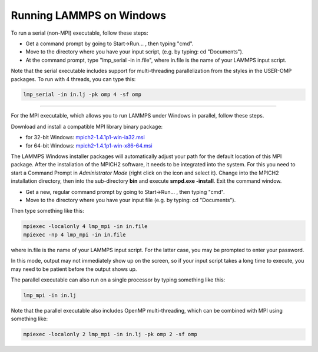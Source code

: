 Running LAMMPS on Windows
=========================

To run a serial (non-MPI) executable, follow these steps:

* Get a command prompt by going to Start->Run... ,
  then typing "cmd".
* Move to the directory where you have your input script,
  (e.g. by typing: cd "Documents").
* At the command prompt, type "lmp_serial -in in.file", where
  in.file is the name of your LAMMPS input script.

Note that the serial executable includes support for multi-threading
parallelization from the styles in the USER-OMP packages.  To run with
4 threads, you can type this:

.. code-block:: bash

   lmp_serial -in in.lj -pk omp 4 -sf omp

----------

For the MPI executable, which allows you to run LAMMPS under Windows
in parallel, follow these steps.

Download and install a compatible MPI library binary package:

* for 32-bit Windows: `mpich2-1.4.1p1-win-ia32.msi <http://download.lammps.org/thirdparty/mpich2-1.4.1p1-win-ia32.msi>`_
* for 64-bit Windows: `mpich2-1.4.1p1-win-x86-64.msi <http://download.lammps.org/thirdparty/mpich2-1.4.1p1-win-x86-64.msi>`_

The LAMMPS Windows installer packages will automatically adjust your
path for the default location of this MPI package. After the
installation of the MPICH2 software, it needs to be integrated into
the system.  For this you need to start a Command Prompt in
*Administrator Mode* (right click on the icon and select it). Change
into the MPICH2 installation directory, then into the sub-directory
**bin** and execute **smpd.exe -install**\ . Exit the command window.

* Get a new, regular command prompt by going to Start->Run... ,
  then typing "cmd".
* Move to the directory where you have your input file
  (e.g. by typing: cd "Documents").

Then type something like this:

.. code-block:: bash

   mpiexec -localonly 4 lmp_mpi -in in.file
   mpiexec -np 4 lmp_mpi -in in.file

where in.file is the name of your LAMMPS input script. For the latter
case, you may be prompted to enter your password.

In this mode, output may not immediately show up on the screen, so if
your input script takes a long time to execute, you may need to be
patient before the output shows up.

The parallel executable can also run on a single processor by typing
something like this:

.. code-block:: bash

   lmp_mpi -in in.lj

Note that the parallel executable also includes OpenMP
multi-threading, which can be combined with MPI using something like:

.. code-block:: bash

   mpiexec -localonly 2 lmp_mpi -in in.lj -pk omp 2 -sf omp
